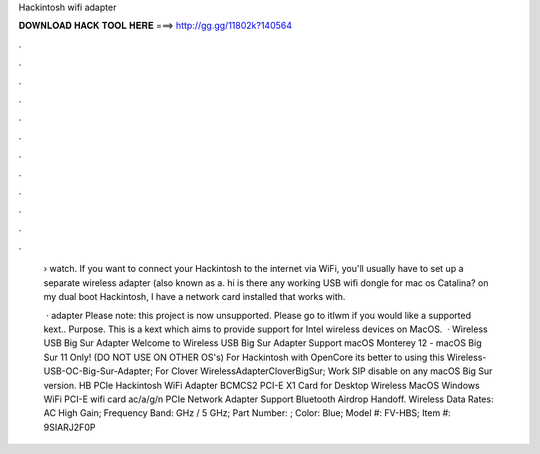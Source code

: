 Hackintosh wifi adapter



𝐃𝐎𝐖𝐍𝐋𝐎𝐀𝐃 𝐇𝐀𝐂𝐊 𝐓𝐎𝐎𝐋 𝐇𝐄𝐑𝐄 ===> http://gg.gg/11802k?140564



.



.



.



.



.



.



.



.



.



.



.



.

 › watch. If you want to connect your Hackintosh to the internet via WiFi, you'll usually have to set up a separate wireless adapter (also known as a. hi is there any working USB wifi dongle for mac os Catalina? on my dual boot Hackintosh, I have a network card installed that works with.
 
  · adapter Please note: this project is now unsupported. Please go to itlwm if you would like a supported kext.. Purpose. This is a kext which aims to provide support for Intel wireless devices on MacOS.  · Wireless USB Big Sur Adapter Welcome to Wireless USB Big Sur Adapter Support macOS Monterey 12 - macOS Big Sur 11 Only! (DO NOT USE ON OTHER OS's) For Hackintosh with OpenCore its better to using this Wireless-USB-OC-Big-Sur-Adapter; For Clover WirelessAdapterCloverBigSur; Work SIP disable on any macOS Big Sur version. HB PCIe Hackintosh WiFi Adapter BCMCS2 PCI-E X1 Card for Desktop Wireless MacOS Windows WiFi PCI-E wifi card ac/a/g/n PCIe Network Adapter Support Bluetooth Airdrop Handoff. Wireless Data Rates: AC High Gain; Frequency Band: GHz / 5 GHz; Part Number: ; Color: Blue; Model #: FV-HBS; Item #: 9SIARJ2F0P
